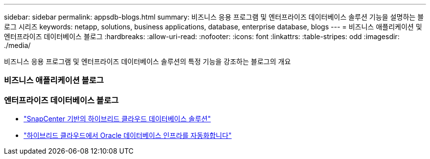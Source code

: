 ---
sidebar: sidebar 
permalink: appsdb-blogs.html 
summary: 비즈니스 응용 프로그램 및 엔터프라이즈 데이터베이스 솔루션 기능을 설명하는 블로그 시리즈 
keywords: netapp, solutions, business applications, database, enterprise database, blogs 
---
= 비즈니스 애플리케이션 및 엔터프라이즈 데이터베이스 블로그
:hardbreaks:
:allow-uri-read: 
:nofooter: 
:icons: font
:linkattrs: 
:table-stripes: odd
:imagesdir: ./media/


[role="lead"]
비즈니스 응용 프로그램 및 엔터프라이즈 데이터베이스 솔루션의 특정 기능을 강조하는 블로그의 개요



=== 비즈니스 애플리케이션 블로그



=== 엔터프라이즈 데이터베이스 블로그

* link:https://community.netapp.com/t5/Tech-ONTAP-Blogs/Hybrid-cloud-database-solutions-with-SnapCenter/ba-p/171061#M5["SnapCenter 기반의 하이브리드 클라우드 데이터베이스 솔루션"^]
* link:https://community.netapp.com/t5/Tech-ONTAP-Blogs/Automate-Your-Oracle-Database-Infrastructure-in-the-Hybrid-Cloud/ba-p/167046["하이브리드 클라우드에서 Oracle 데이터베이스 인프라를 자동화합니다"^]

